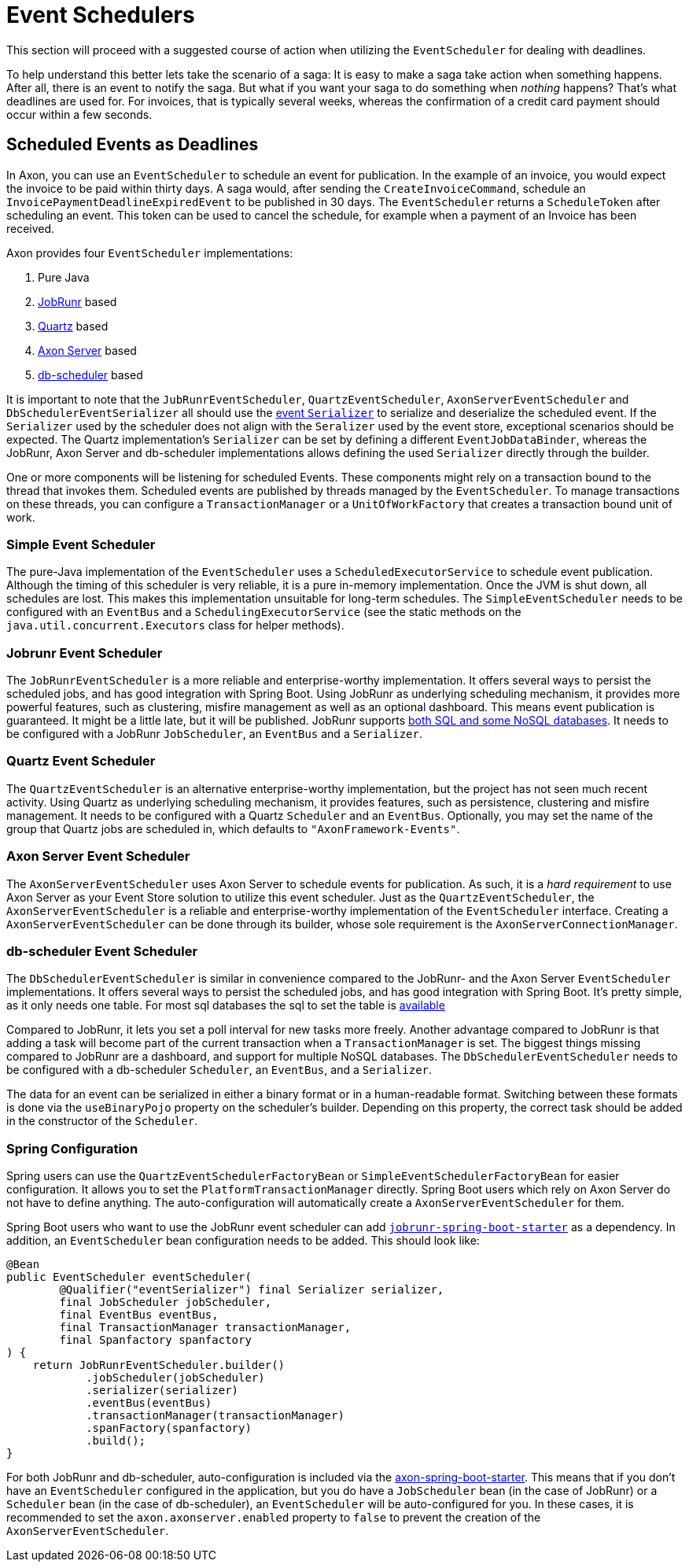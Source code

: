 = Event Schedulers

This section will proceed with a suggested course of action when utilizing the `EventScheduler` for dealing with deadlines.

To help understand this better lets take the scenario of a saga:
It is easy to make a saga take action when something happens.
After all, there is an event to notify the saga. But what if you want your saga to do something when _nothing_ happens?
That's what deadlines are used for.
For invoices, that is typically several weeks, whereas the confirmation of a credit card payment should occur within a few seconds.

== Scheduled Events as Deadlines

In Axon, you can use an `EventScheduler` to schedule an event for publication. In the example of an invoice, you would expect the invoice to be paid within thirty days. A saga would, after sending the `CreateInvoiceCommand`, schedule an `InvoicePaymentDeadlineExpiredEvent` to be published in 30 days. The `EventScheduler` returns a `ScheduleToken` after scheduling an event. This token can be used to cancel the schedule, for example when a payment of an Invoice has been received.

Axon provides four `EventScheduler` implementations:

. Pure Java
. https://www.jobrunr.io/[JobRunr] based
. http://www.quartz-scheduler.org/[Quartz] based
. link:../../axon-server/introduction.md[Axon Server] based
. https://github.com/kagkarlsson/db-scheduler[db-scheduler] based

It is important to note that the `JubRunrEventScheduler`, `QuartzEventScheduler`, `AxonServerEventScheduler` and `DbSchedulerEventSerializer` all should use the link:../serialization.md#event-serialization[event `Serializer`] to serialize and deserialize the scheduled event.
If the `Serializer` used by the scheduler does not align with the `Seralizer` used by the event store, exceptional scenarios should be expected.
The Quartz implementation's `Serializer` can be set by defining a different `EventJobDataBinder`, whereas the JobRunr, Axon Server and db-scheduler implementations allows defining the used `Serializer` directly through the builder.

One or more components will be listening for scheduled Events.
These components might rely on a transaction bound to the thread that invokes them.
Scheduled events are published by threads managed by the `EventScheduler`.
To manage transactions on these threads, you can configure a `TransactionManager` or a `UnitOfWorkFactory` that creates a transaction bound unit of work.

=== Simple Event Scheduler

The pure-Java implementation of the `EventScheduler` uses a `ScheduledExecutorService` to schedule event publication.
Although the timing of this scheduler is very reliable, it is a pure in-memory implementation.
Once the JVM is shut down, all schedules are lost.
This makes this implementation unsuitable for long-term schedules.
The `SimpleEventScheduler` needs to be configured with an `EventBus` and a `SchedulingExecutorService` (see the static methods on the `java.util.concurrent.Executors` class for helper methods).

=== Jobrunr Event Scheduler

The `JobRunrEventScheduler` is a more reliable and enterprise-worthy implementation.
It offers several ways to persist the scheduled jobs, and has good integration with Spring Boot.
Using JobRunr as underlying scheduling mechanism, it provides more powerful features, such as clustering, misfire management as well as an optional dashboard.
This means event publication is guaranteed. It might be a little late, but it will be published.
JobRunr supports https://www.jobrunr.io/en/documentation/installation/storage/[both SQL and some NoSQL databases].
It needs to be configured with a JobRunr `JobScheduler`, an `EventBus` and a `Serializer`.

=== Quartz Event Scheduler

The `QuartzEventScheduler` is an alternative enterprise-worthy implementation, but the project has not seen much recent activity.
Using Quartz as underlying scheduling mechanism, it provides features, such as persistence, clustering and misfire management.
It needs to be configured with a Quartz `Scheduler` and an `EventBus`.
Optionally, you may set the name of the group that Quartz jobs are scheduled in, which defaults to `&quot;AxonFramework-Events&quot;`.

=== Axon Server Event Scheduler

The `AxonServerEventScheduler` uses Axon Server to schedule events for publication.
As such, it is a _hard requirement_ to use Axon Server as your Event Store solution to utilize this event scheduler.
Just as the `QuartzEventScheduler`, the `AxonServerEventScheduler` is a reliable and enterprise-worthy implementation of the `EventScheduler` interface.
Creating a `AxonServerEventScheduler` can be done through its builder, whose sole requirement is the `AxonServerConnectionManager`.

=== db-scheduler Event Scheduler

The `DbSchedulerEventScheduler` is similar in convenience compared to the JobRunr- and the Axon Server `EventScheduler` implementations.
It offers several ways to persist the scheduled jobs, and has good integration with Spring Boot.
It's pretty simple, as it only needs one table.
For most sql databases the sql to set the table is https://github.com/kagkarlsson/db-scheduler/tree/master/db-scheduler/src/test/resources/com/github/kagkarlsson/scheduler[available]

Compared to JobRunr, it lets you set a poll interval for new tasks more freely.
Another advantage compared to JobRunr is that adding a task will become part of the current transaction when a `TransactionManager` is set.
The biggest things missing compared to JobRunr are a dashboard, and support for multiple NoSQL databases.
The `DbSchedulerEventScheduler` needs to be configured with a db-scheduler `Scheduler`, an `EventBus`, and a `Serializer`.

The data for an event can be serialized in either a binary format or in a human-readable format.
Switching between these formats is done via the `useBinaryPojo` property on the scheduler's builder.
Depending on this property, the correct task should be added in the constructor of the `Scheduler`.

=== Spring Configuration

Spring users can use the `QuartzEventSchedulerFactoryBean` or `SimpleEventSchedulerFactoryBean` for easier configuration.
It allows you to set the `PlatformTransactionManager` directly.
Spring Boot users which rely on Axon Server do not have to define anything.
The auto-configuration will automatically create a `AxonServerEventScheduler` for them.

Spring Boot users who want to use the JobRunr event scheduler can add https://mvnrepository.com/artifact/org.jobrunr/jobrunr-spring-boot-starter[`jobrunr-spring-boot-starter`] as a dependency.
In addition, an `EventScheduler` bean configuration needs to be added. This should look like:

[source,java]
----
@Bean
public EventScheduler eventScheduler(
        @Qualifier("eventSerializer") final Serializer serializer,
        final JobScheduler jobScheduler,
        final EventBus eventBus,
        final TransactionManager transactionManager,
        final Spanfactory spanfactory
) {
    return JobRunrEventScheduler.builder()
            .jobScheduler(jobScheduler)
            .serializer(serializer)
            .eventBus(eventBus)
            .transactionManager(transactionManager)
            .spanFactory(spanfactory)
            .build();
}
----

For both JobRunr and db-scheduler, auto-configuration is included via the https://github.com/AxonFramework/AxonFramework/tree/master/spring-boot-starter[axon-spring-boot-starter].
This means that if you don't have an `EventScheduler` configured in the application, but you do have a `JobScheduler` bean (in the case of JobRunr) or a `Scheduler` bean (in the case of db-scheduler), an `EventScheduler` will be auto-configured for you.
In these cases, it is recommended to set the `axon.axonserver.enabled` property to `false` to prevent the creation of the `AxonServerEventScheduler`.